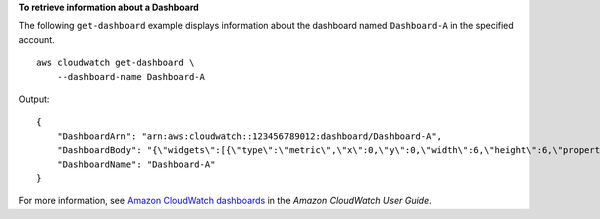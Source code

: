 **To retrieve information about a Dashboard**

The following ``get-dashboard`` example displays information about the dashboard named ``Dashboard-A`` in the specified account. ::

    aws cloudwatch get-dashboard \
        --dashboard-name Dashboard-A 

Output::

    {
        "DashboardArn": "arn:aws:cloudwatch::123456789012:dashboard/Dashboard-A",
        "DashboardBody": "{\"widgets\":[{\"type\":\"metric\",\"x\":0,\"y\":0,\"width\":6,\"height\":6,\"properties\":{\"view\":\"timeSeries\",\"stacked\":false,\"metrics\":[[\"AWS/EC2\",\"NetworkIn\",\"InstanceId\",\"i-0131f062232ade043\"],[\".\",\"NetworkOut\",\".\",\".\"]],\"region\":\"us-east-1\"}}]}",
        "DashboardName": "Dashboard-A"
    }

For more information, see `Amazon CloudWatch dashboards <https://docs.aws.amazon.com/AmazonCloudWatch/latest/monitoring/CloudWatch_Dashboards.html>`__ in the *Amazon CloudWatch User Guide*.